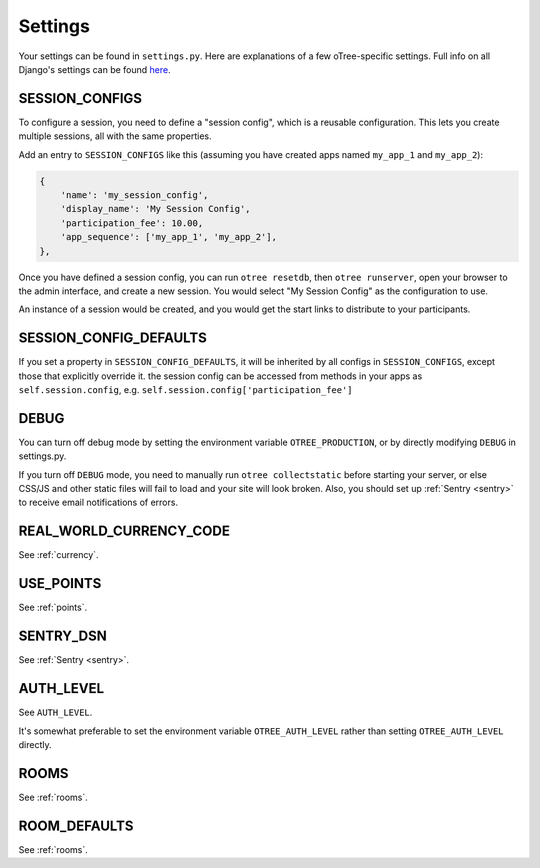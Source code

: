Settings
========

Your settings can be found in ``settings.py``.
Here are explanations of a few oTree-specific settings.
Full info on all Django's settings can be found `here <https://docs.djangoproject.com/en/1.8/ref/settings/>`__.

SESSION_CONFIGS
---------------

To configure a session, you need to
define a "session config", which is a reusable configuration.
This lets you create multiple sessions, all with the same properties.

Add an entry to ``SESSION_CONFIGS`` like this (assuming you have created apps named ``my_app_1``
and ``my_app_2``):

.. code-block:: python

    {
        'name': 'my_session_config',
        'display_name': 'My Session Config',
        'participation_fee': 10.00,
        'app_sequence': ['my_app_1', 'my_app_2'],
    },


Once you have defined a session config, you can run ``otree resetdb``, then ``otree runserver``,
open your browser to the admin interface, and create a new session.
You would select "My Session Config" as the configuration to use.

An instance of a session would be created, and you would get the start links to
distribute to your participants.

SESSION_CONFIG_DEFAULTS
-----------------------

If you set a property in ``SESSION_CONFIG_DEFAULTS``, it will be inherited by all configs
in ``SESSION_CONFIGS``, except those that explicitly override it.
the session config can be accessed from methods in your apps as ``self.session.config``,
e.g. ``self.session.config['participation_fee']``


DEBUG
-----

You can turn off debug mode by setting the environment variable ``OTREE_PRODUCTION``,
or by directly modifying ``DEBUG`` in settings.py.

If you turn off ``DEBUG`` mode, you need to manually run ``otree collectstatic`` before starting your server,
or else CSS/JS and other static files will fail to load and your site will look broken.
Also, you should set up :ref:`Sentry <sentry>` to receive email notifications of errors.


REAL_WORLD_CURRENCY_CODE
------------------------

See :ref:`currency`.

USE_POINTS
----------

See :ref:`points`.

SENTRY_DSN
----------

See :ref:`Sentry <sentry>`.

AUTH_LEVEL
----------

See ``AUTH_LEVEL``.

It's somewhat preferable to set the environment variable ``OTREE_AUTH_LEVEL``
rather than setting ``OTREE_AUTH_LEVEL`` directly.

ROOMS
-----

See :ref:`rooms`.

ROOM_DEFAULTS
-------------

See :ref:`rooms`.